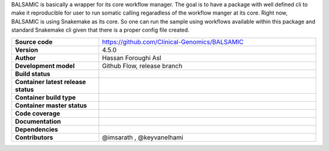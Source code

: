 .. raw:: html

    <p align="center">
        <a href="https://github.com/Clinical-Genomics/BALSAMIC">
            <img  width=480 src="https://raw.githubusercontent.com/Clinical-Genomics/BALSAMIC/master/BALSAMIC/assets/balsamic_logo.png">
        </a>
        <h3 align="center">Bioinformatic Analysis pipeLine for SomAtic MutatIons in Cancer (v 4.5.0)</h3>
        <h3 align="center">FastQ to Annotated VCF</h3>
    </p>




   
BALSAMIC is basically a wrapper for its core workflow manager. The goal is to have a package with well defined cli to
make it reproducible for user to run somatic calling regaradless of the workflow manger at its core. Right now, BALSAMIC
is using Snakemake as its core. So one can run the sample using workflows available within this package and standard
Snakemake cli given that there is a proper config file created.


.. list-table:: 
   :widths: 20 50
   :header-rows: 0
   :stub-columns: 1

   * - Source code
     - https://github.com/Clinical-Genomics/BALSAMIC
   * - Version
     - 4.5.0
   * - Author
     - Hassan Foroughi Asl
   * - Development model
     - Github Flow, release branch
   * - Build status
     - |travis_status_badge|_
   * - Container latest release status
     - |docker_latest_release_status|_
   * - Container build type
     - |docker_build_type|_
   * - Container master status 
     - |docker_latest_build_status|_
   * - Code coverage
     - |code_cov_badge|_
   * - Documentation
     - |rtfd_badge|_
   * - Dependencies
     - |snakemake_badge| |singularity_badge|
   * - Contributors
     - @imsarath , @keyvanelhami


.. |code_cov_badge| image:: https://coveralls.io/repos/github/Clinical-Genomics/BALSAMIC/badge.svg?branch=master 
.. _code_cov_badge: https://coveralls.io/github/Clinical-Genomics/BALSAMIC

.. |travis_status_badge| image:: https://travis-ci.org/Clinical-Genomics/BALSAMIC.svg?branch=master
.. _travis_status_badge: https://travis-ci.org/Clinical-Genomics/BALSAMIC

.. |docker_latest_build_status| image:: https://img.shields.io/docker/cloud/build/hassanf/balsamic
.. _docker_latest_build_status: https://hub.docker.com/r/hassanf/balsamic

.. |docker_latest_release_status| image:: https://img.shields.io/docker/v/hassanf/balsamic?sort=semver 
.. _docker_latest_release_status: https://hub.docker.com/r/hassanf/balsamic/tags 
  
.. |docker_build_type| image:: https://img.shields.io/docker/cloud/automated/hassanf/balsamic
.. _docker_build_type: https://hub.docker.com/r/hassanf/balsamic

.. |snakemake_badge| image:: https://img.shields.io/badge/snakemake-%E2%89%A55.12.3-brightgreen.svg 

.. |singularity_badge| image:: https://img.shields.io/badge/singularity-%E2%89%A53.1.1-brightgreen.svg

.. |rtfd_badge| image:: https://readthedocs.org/projects/balsamic/badge/?version=latest&style=flat
.. _rtfd_badge: https://balsamic.readthedocs.io/en/latest

